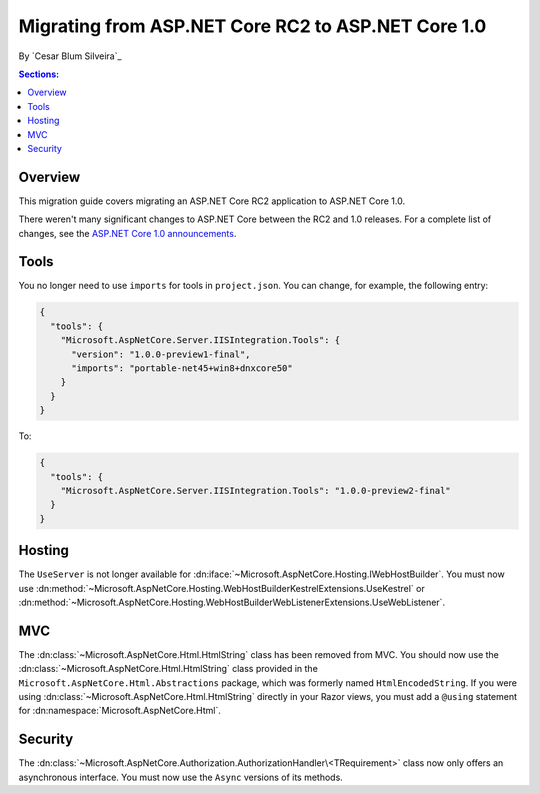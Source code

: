 Migrating from ASP.NET Core RC2 to ASP.NET Core 1.0
===================================================

By `Cesar Blum Silveira`_

.. contents:: Sections:
  :local:
  :depth: 1

Overview
--------

This migration guide covers migrating an ASP.NET Core RC2 application to ASP.NET Core 1.0.

There weren't many significant changes to ASP.NET Core between the RC2 and 1.0 releases. For a complete list of changes, see the `ASP.NET Core 1.0 announcements <https://github.com/aspnet/announcements/issues?q=is%3Aopen+is%3Aissue+milestone%3A1.0.0>`_.

Tools
-----

You no longer need to use ``imports`` for tools in ``project.json``. You can change, for example, the following entry:

.. code-block:: json

  {
    "tools": {
      "Microsoft.AspNetCore.Server.IISIntegration.Tools": {
        "version": "1.0.0-preview1-final",
        "imports": "portable-net45+win8+dnxcore50"
      }
    }
  }

To:

.. code-block:: json

  {
    "tools": {
      "Microsoft.AspNetCore.Server.IISIntegration.Tools": "1.0.0-preview2-final"
    }
  }

Hosting
-------

The ``UseServer`` is not longer available for :dn:iface:`~Microsoft.AspNetCore.Hosting.IWebHostBuilder`. You must now use :dn:method:`~Microsoft.AspNetCore.Hosting.WebHostBuilderKestrelExtensions.UseKestrel` or :dn:method:`~Microsoft.AspNetCore.Hosting.WebHostBuilderWebListenerExtensions.UseWebListener`.

MVC
---

The :dn:class:`~Microsoft.AspNetCore.Html.HtmlString` class has been removed from MVC. You should now use the :dn:class:`~Microsoft.AspNetCore.Html.HtmlString` class provided in the ``Microsoft.AspNetCore.Html.Abstractions`` package, which was formerly named ``HtmlEncodedString``. If you were using :dn:class:`~Microsoft.AspNetCore.Html.HtmlString` directly in your Razor views, you must add a ``@using`` statement for :dn:namespace:`Microsoft.AspNetCore.Html`.

Security
--------

The :dn:class:`~Microsoft.AspNetCore.Authorization.AuthorizationHandler\<TRequirement>` class now only offers an asynchronous interface. You must now use the ``Async`` versions of its methods.